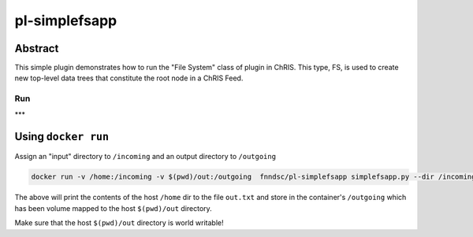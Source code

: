 ##############
pl-simplefsapp
##############

Abstract
========

This simple plugin demonstrates how to run the "File System" class of plugin in ChRIS. This type, FS, is used to create new top-level data trees that constitute the root node in a ChRIS Feed.

***
Run
***

Using ``docker run``
====================

Assign an "input" directory to ``/incoming`` and an output directory to ``/outgoing``

.. code-block:: bash

    docker run -v /home:/incoming -v $(pwd)/out:/outgoing  fnndsc/pl-simplefsapp simplefsapp.py --dir /incoming /outgoing

The above will print the contents of the host ``/home`` dir to the file ``out.txt`` and store in the container's ``/outgoing`` which has been volume mapped to the host ``$(pwd)/out`` directory.

Make sure that the host ``$(pwd)/out`` directory is world writable!


